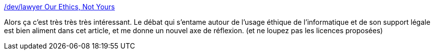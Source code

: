 :jbake-type: post
:jbake-status: published
:jbake-title: /dev/lawyer Our Ethics, Not Yours
:jbake-tags: droit,informatique,license,éthique,moral,_mois_oct.,_année_2019
:jbake-date: 2019-10-07
:jbake-depth: ../
:jbake-uri: shaarli/1570473922000.adoc
:jbake-source: https://nicolas-delsaux.hd.free.fr/Shaarli?searchterm=https%3A%2F%2Fwriting.kemitchell.com%2F2019%2F09%2F28%2FEthics.html&searchtags=droit+informatique+license+%C3%A9thique+moral+_mois_oct.+_ann%C3%A9e_2019
:jbake-style: shaarli

https://writing.kemitchell.com/2019/09/28/Ethics.html[/dev/lawyer Our Ethics, Not Yours]

Alors ça c'est très très très intéressant. Le débat qui s'entame autour de l'usage éthique de l'informatique et de son support légale est bien aliment dans cet article, et me donne un nouvel axe de réflexion. (et ne loupez pas les licences proposées)
